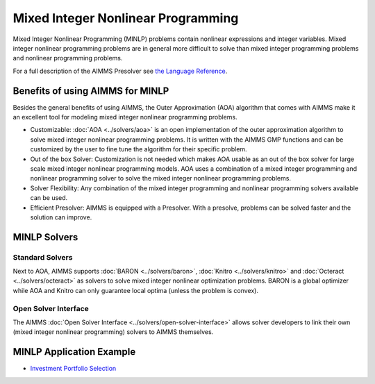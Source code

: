 Mixed Integer Nonlinear Programming
====================================
Mixed Integer Nonlinear Programming (MINLP) problems contain nonlinear expressions and integer variables. Mixed integer nonlinear programming problems are in general more difficult to solve than mixed integer programming problems and nonlinear programming problems.

For a full description of the AIMMS Presolver see `the Language Reference <https://documentation.aimms.com/language-reference/optimization-modeling-components/advanced-methods-for-nonlinear-programs/the-aimms-presolver.html>`__.

Benefits of using AIMMS for MINLP
-------------------------------------
Besides the general benefits of using AIMMS, the Outer Approximation (AOA) algorithm that comes with AIMMS make it an excellent tool for modeling mixed integer nonlinear programming problems.

* Customizable: :doc:`AOA <../solvers/aoa>` is an open implementation of the outer approximation algorithm to solve mixed integer nonlinear programming problems. It is written with the AIMMS GMP functions and can be customized by the user to fine tune the algorithm for their specific problem.
* Out of the box Solver: Customization is not needed which makes AOA usable as an out of the box solver for large scale mixed integer nonlinear programming models. AOA uses a combination of a mixed integer programming and nonlinear programming solver to solve the mixed integer nonlinear programming problems.
* Solver Flexibility: Any combination of the mixed integer programming and nonlinear programming solvers available can be used.
* Efficient Presolver: AIMMS is equipped with a Presolver. With a presolve, problems can be solved faster and the solution can improve.

MINLP Solvers
-------------
Standard Solvers
^^^^^^^^^^^^^^^^
Next to AOA, AIMMS supports :doc:`BARON <../solvers/baron>`, :doc:`Knitro <../solvers/knitro>` and :doc:`Octeract <../solvers/octeract>` as solvers to solve mixed integer nonlinear optimization problems. BARON is a global optimizer while AOA and Knitro can only guarantee local optima (unless the problem is convex).

Open Solver Interface
^^^^^^^^^^^^^^^^^^^^^
The AIMMS :doc:`Open Solver Interface <../solvers/open-solver-interface>` allows solver developers to link their own (mixed integer nonlinear programming) solvers to AIMMS themselves.

MINLP Application Example
---------------------------
* `Investment Portfolio Selection <https://github.com/aimms/examples/tree/master/Modeling%20Book/Investment%20Portfolio%20Selection>`_
